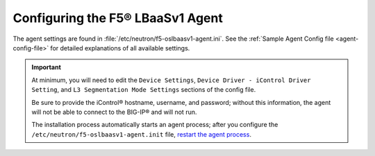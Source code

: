 Configuring the F5® LBaaSv1 Agent
~~~~~~~~~~~~~~~~~~~~~~~~~~~~~~~~~

The agent settings are found in :file:`/etc/neutron/f5-oslbaasv1-agent.ini`. See the :ref:`Sample Agent Config file <agent-config-file>` for detailed explanations of all available settings.

.. important::

    At minimum, you will need to edit the ``Device Settings``, ``Device Driver - iControl Driver Setting``, and ``L3 Segmentation Mode Settings`` sections of the config file.

    Be sure to provide the iControl® hostname, username, and password; without this information, the agent will not be able to connect to the BIG-IP® and will not run.

    The installation process automatically starts an agent process; after you configure the ``/etc/neutron/f5-oslbaasv1-agent.init`` file, `restart the agent process <#start-restart-the-agent>`_.


